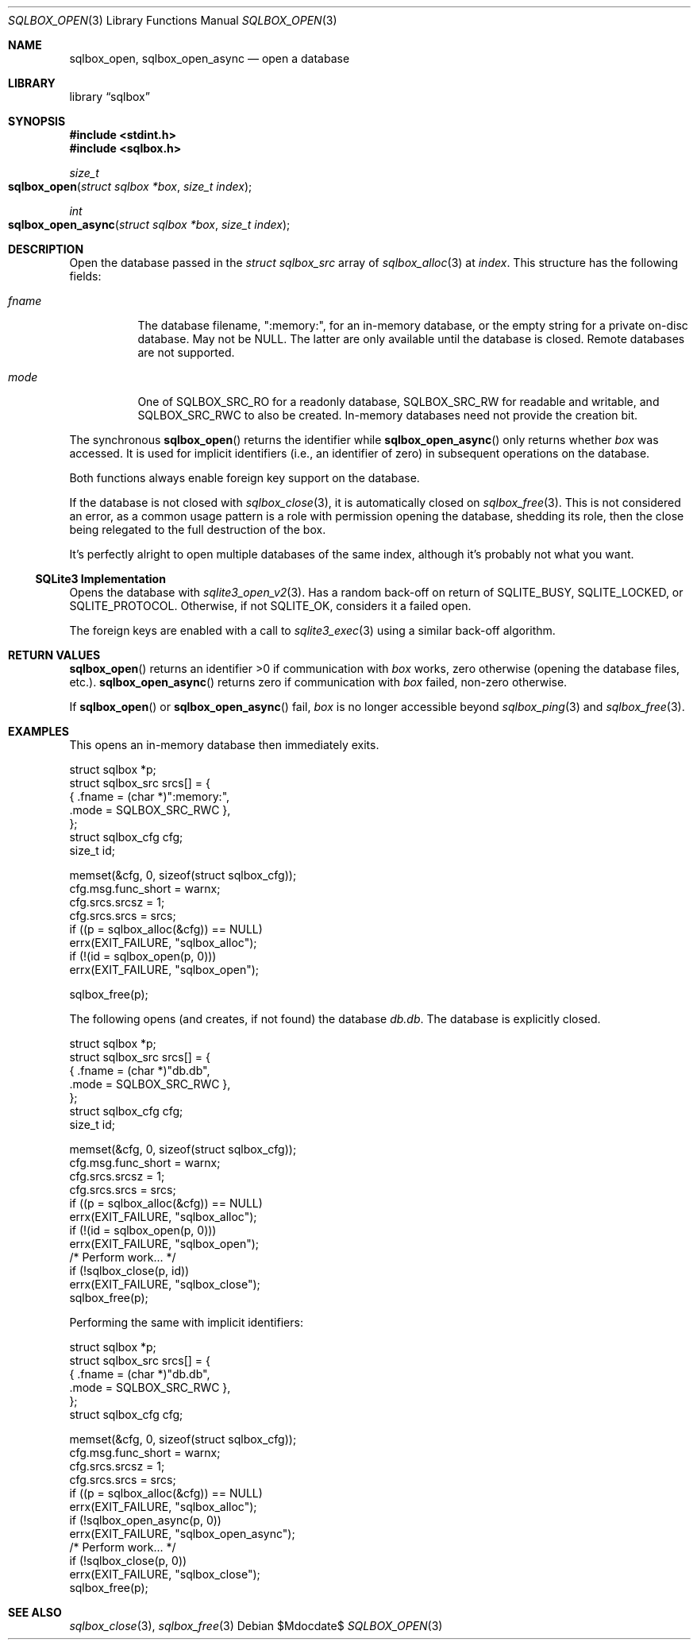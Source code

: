 .\"	$Id$
.\"
.\" Copyright (c) 2019 Kristaps Dzonsons <kristaps@bsd.lv>
.\"
.\" Permission to use, copy, modify, and distribute this software for any
.\" purpose with or without fee is hereby granted, provided that the above
.\" copyright notice and this permission notice appear in all copies.
.\"
.\" THE SOFTWARE IS PROVIDED "AS IS" AND THE AUTHOR DISCLAIMS ALL WARRANTIES
.\" WITH REGARD TO THIS SOFTWARE INCLUDING ALL IMPLIED WARRANTIES OF
.\" MERCHANTABILITY AND FITNESS. IN NO EVENT SHALL THE AUTHOR BE LIABLE FOR
.\" ANY SPECIAL, DIRECT, INDIRECT, OR CONSEQUENTIAL DAMAGES OR ANY DAMAGES
.\" WHATSOEVER RESULTING FROM LOSS OF USE, DATA OR PROFITS, WHETHER IN AN
.\" ACTION OF CONTRACT, NEGLIGENCE OR OTHER TORTIOUS ACTION, ARISING OUT OF
.\" OR IN CONNECTION WITH THE USE OR PERFORMANCE OF THIS SOFTWARE.
.\"
.Dd $Mdocdate$
.Dt SQLBOX_OPEN 3
.Os
.Sh NAME
.Nm sqlbox_open ,
.Nm sqlbox_open_async
.Nd open a database
.Sh LIBRARY
.Lb sqlbox
.Sh SYNOPSIS
.In stdint.h
.In sqlbox.h
.Ft size_t
.Fo sqlbox_open
.Fa "struct sqlbox *box"
.Fa "size_t index"
.Fc
.Ft int
.Fo sqlbox_open_async
.Fa "struct sqlbox *box"
.Fa "size_t index"
.Fc
.Sh DESCRIPTION
Open the database passed in the
.Vt struct sqlbox_src
array of
.Xr sqlbox_alloc 3
at
.Fa index .
This structure has the following fields:
.Bl -tag -width Ds
.It Va fname
The database filename,
.Qq :memory:\& ,
for an in-memory database, or the empty string for a private on-disc
database.
May not be
.Dv NULL .
The latter are only available until the database is closed.
Remote databases are not supported.
.It Va mode
One of
.Dv SQLBOX_SRC_RO
for a readonly database,
.Dv SQLBOX_SRC_RW
for readable and writable, and
.Dv SQLBOX_SRC_RWC
to also be created.
In-memory databases need not provide the creation bit.
.El
.Pp
The synchronous
.Fn sqlbox_open
returns the identifier while
.Fn sqlbox_open_async
only returns whether
.Fa box
was accessed.
It is used for implicit identifiers (i.e., an identifier of zero) in
subsequent operations on the database.
.Pp
Both functions always enable foreign key support on the database.
.Pp
If the database is not closed with
.Xr sqlbox_close 3 ,
it is automatically closed on
.Xr sqlbox_free 3 .
This is not considered an error, as a common usage pattern is a role
with permission opening the database, shedding its role, then the close
being relegated to the full destruction of the box.
.Pp
It's perfectly alright to open multiple databases of the same index,
although it's probably not what you want.
.Ss SQLite3 Implementation
Opens the database with
.Xr sqlite3_open_v2 3 .
Has a random back-off on return of
.Dv SQLITE_BUSY ,
.Dv SQLITE_LOCKED ,
or
.Dv SQLITE_PROTOCOL .
Otherwise, if not
.Dv SQLITE_OK ,
considers it a failed open.
.Pp
The foreign keys are enabled with a call to
.Xr sqlite3_exec 3
using a similar back-off algorithm.
.Sh RETURN VALUES
.Fn sqlbox_open
returns an identifier >0 if communication with
.Fa box
works, zero otherwise (opening the database files, etc.).
.Fn sqlbox_open_async
returns zero if communication with
.Fa box
failed, non-zero otherwise.
.Pp
If
.Fn sqlbox_open
or
.Fn sqlbox_open_async
fail,
.Fa box
is no longer accessible beyond
.Xr sqlbox_ping 3
and
.Xr sqlbox_free 3 .
.\" For sections 2, 3, and 9 function return values only.
.\" .Sh ENVIRONMENT
.\" For sections 1, 6, 7, and 8 only.
.\" .Sh FILES
.\" .Sh EXIT STATUS
.\" For sections 1, 6, and 8 only.
.Sh EXAMPLES
This opens an in-memory database then immediately exits.
.Bd -literal
struct sqlbox *p;
struct sqlbox_src srcs[] = {
  { .fname = (char *)":memory:",
    .mode = SQLBOX_SRC_RWC },
};
struct sqlbox_cfg cfg;
size_t id;

memset(&cfg, 0, sizeof(struct sqlbox_cfg));
cfg.msg.func_short = warnx;
cfg.srcs.srcsz = 1;
cfg.srcs.srcs = srcs;
if ((p = sqlbox_alloc(&cfg)) == NULL)
  errx(EXIT_FAILURE, "sqlbox_alloc");
if (!(id = sqlbox_open(p, 0)))
  errx(EXIT_FAILURE, "sqlbox_open");

sqlbox_free(p);
.Ed
.Pp
The following opens (and creates, if not found) the database
.Pa db.db .
The database is explicitly closed.
.Bd -literal
struct sqlbox *p;
struct sqlbox_src srcs[] = {
  { .fname = (char *)"db.db",
    .mode = SQLBOX_SRC_RWC },
};
struct sqlbox_cfg cfg;
size_t id;

memset(&cfg, 0, sizeof(struct sqlbox_cfg));
cfg.msg.func_short = warnx;
cfg.srcs.srcsz = 1;
cfg.srcs.srcs = srcs;
if ((p = sqlbox_alloc(&cfg)) == NULL)
  errx(EXIT_FAILURE, "sqlbox_alloc");
if (!(id = sqlbox_open(p, 0)))
  errx(EXIT_FAILURE, "sqlbox_open");
/* Perform work... */
if (!sqlbox_close(p, id))
  errx(EXIT_FAILURE, "sqlbox_close");
sqlbox_free(p);
.Ed
.Pp
Performing the same with implicit identifiers:
.Bd -literal
struct sqlbox *p;
struct sqlbox_src srcs[] = {
  { .fname = (char *)"db.db",
    .mode = SQLBOX_SRC_RWC },
};
struct sqlbox_cfg cfg;

memset(&cfg, 0, sizeof(struct sqlbox_cfg));
cfg.msg.func_short = warnx;
cfg.srcs.srcsz = 1;
cfg.srcs.srcs = srcs;
if ((p = sqlbox_alloc(&cfg)) == NULL)
  errx(EXIT_FAILURE, "sqlbox_alloc");
if (!sqlbox_open_async(p, 0))
  errx(EXIT_FAILURE, "sqlbox_open_async");
/* Perform work... */
if (!sqlbox_close(p, 0))
  errx(EXIT_FAILURE, "sqlbox_close");
sqlbox_free(p);
.Ed
.\" .Sh DIAGNOSTICS
.\" For sections 1, 4, 6, 7, 8, and 9 printf/stderr messages only.
.\" .Sh ERRORS
.\" For sections 2, 3, 4, and 9 errno settings only.
.Sh SEE ALSO
.Xr sqlbox_close 3 ,
.Xr sqlbox_free 3
.\" .Sh STANDARDS
.\" .Sh HISTORY
.\" .Sh AUTHORS
.\" .Sh CAVEATS
.\" .Sh BUGS
.\" .Sh SECURITY CONSIDERATIONS
.\" Not used in OpenBSD.
